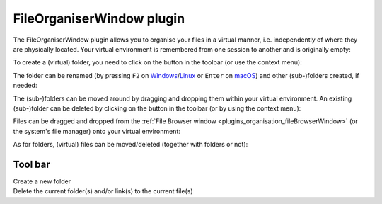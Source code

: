 .. _plugins_organisation_fileOrganiserWindow:

============================
 FileOrganiserWindow plugin
============================

The FileOrganiserWindow plugin allows you to organise your files in a virtual manner, i.e. independently of where they are physically located.
Your virtual environment is remembered from one session to another and is originally empty:

.. image:: pics/FileOrganiserWindowScreenshot01.png
   :align: center
   :scale: 25%

To create a (virtual) folder, you need to click on the |newFolder| button in the toolbar (or use the context menu):

.. |newFolder| image:: ../../pics/newFolder.png

.. image:: pics/FileOrganiserWindowScreenshot02.png
   :align: center
   :scale: 25%

The folder can be renamed (by pressing ``F2`` on `Windows <https://en.wikipedia.org/wiki/Microsoft_Windows>`__/`Linux <https://en.wikipedia.org/wiki/Linux>`__ or ``Enter`` on `macOS <https://en.wikipedia.org/wiki/MacOS>`__) and other (sub-)folders created, if needed:

.. image:: pics/FileOrganiserWindowScreenshot03.png
   :align: center
   :scale: 25%

The (sub-)folders can be moved around by dragging and dropping them within your virtual environment.
An existing (sub-)folder can be deleted by clicking on the |oxygenActionsEditDelete| button in the toolbar (or by using the context menu):

.. |oxygenActionsEditDelete| image:: ../../pics/oxygen/actions/edit-delete.png
   :class: nonclickable
   :scale: 50%

.. image:: pics/FileOrganiserWindowScreenshot04.png
   :align: center
   :scale: 25%

Files can be dragged and dropped from the :ref:`File Browser window <plugins_organisation_fileBrowserWindow>` (or the system's file manager) onto your virtual environment:

.. image:: pics/FileOrganiserWindowScreenshot05.png
   :align: center
   :scale: 25%

As for folders, (virtual) files can be moved/deleted (together with folders or not):

.. image:: pics/FileOrganiserWindowScreenshot06.png
   :align: center
   :scale: 25%

Tool bar
--------

| |toolbarNewFolder|               Create a new folder
| |toolbarOxygenActionsEditDelete| Delete the current folder(s) and/or link(s) to the current file(s)

.. |toolbarNewFolder| image:: ../../pics/newFolder.png
   :class: enlarge toolbar

.. |toolbarOxygenActionsEditDelete| image:: ../../pics/oxygen/actions/edit-delete.png
   :class: toolbar
   :scale: 50%
